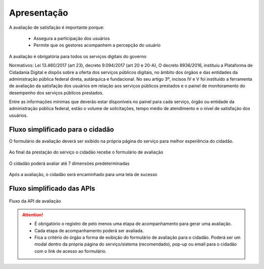 ﻿Apresentação
============

A avaliação de satisfação é importante porque:

   - Assegura a participação dos usuários 
   - Permite que os gestores acompanhem a percepção do usuário

A avaliação é obrigatória para todos os serviços digitais do governo

Normativos: Lei 13.460/2017 (art 23), decreto 9.094/2017 (art 20 e 20-A), 
O decreto 8936/2016, instituiu a Plataforma de Cidadania Digital e dispôs sobre a oferta dos serviços públicos digitais, no âmbito dos órgãos e das entidades da administração pública federal direta, autárquica e fundacional. No seu artigo 3º, incisos IV e V foi instituído a ferramenta de avaliação da satisfação dos usuários em relação aos serviços públicos prestados e o painel de monitoramento do desempenho dos serviços públicos prestados.

Entre as informações mínimas que deverão estar disponíveis no painel para cada serviço, órgão ou entidade da administração pública federal, estão o volume de solicitações, tempo médio de atendimento e o nível de satisfação dos usuários.


Fluxo simplificado para o cidadão
*********************************

O formulário de avaliação deverá ser exibido na própria página do serviço para melhor experiência do cidadão.

.. figure:: _imagens/nova_avaliacao_01.png
   :scale: 100 %
   :align: center
   :alt: Primeira parte do fluxo para o cidadão.

   Ao final da prestação do serviço o cidadão recebe o formulário de avaliação

.. figure:: _imagens/nova_avaliacao_02.png
    :scale: 100 %
    :align: center
    :alt: Cidadão responde a avaliação.

    O cidadão poderá avaliar até 7 dimensões predeterminadas

.. figure:: _imagens/nova_avaliacao_03.png
    :scale: 100 %
    :align: center
    :alt: Cidadão responde a avaliação.
    
    Após a avaliação, o cidadão será encaminhado para uma tela de sucesso

Fluxo simplificado das APIs
****************************

.. figure:: _imagens/novo_fluxo.png
   :scale: 100 %
   :align: center
   :alt: Fluxo Simplificado do funcionamento das APIs.

   Fluxo da API de avaliação

.. attention::
   - É obrigatório o registro de pelo menos uma etapa de acompanhamento para gerar uma avaliação. 

   - Cada etapa de acompanhamento poderá ser avaliada.

   - Fica a critério do órgão a forma de exibição do formulário de avaliação para o cidadão. Poderá ser um modal dentro da própria página do serviço/sistema (recomendado), pop-up ou email para o cidadão com o link de acesso ao formulário.

